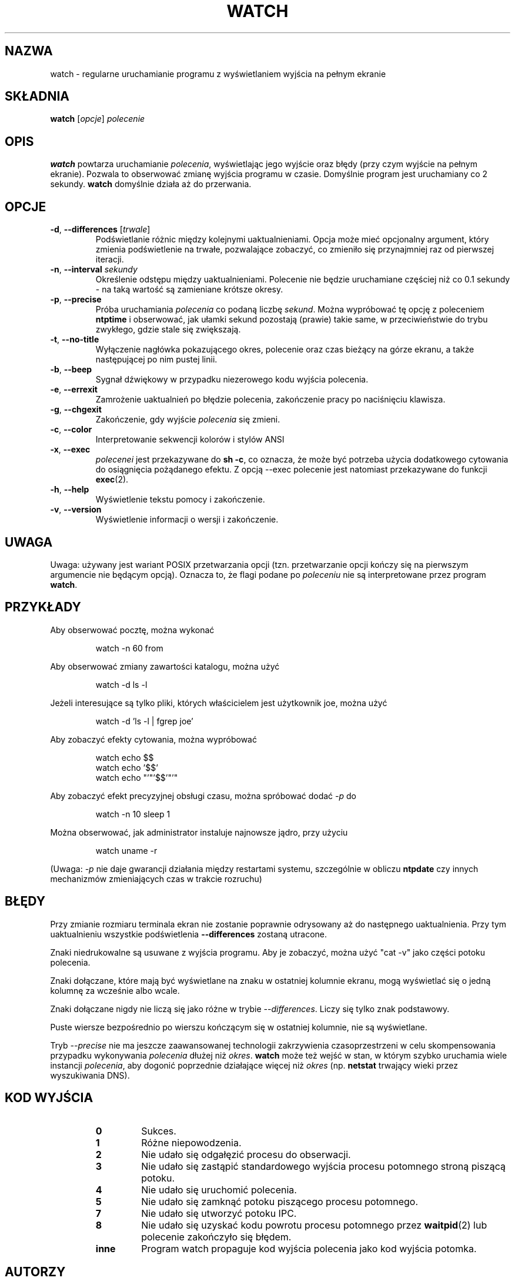 .\"*******************************************************************
.\"
.\" This file was generated with po4a. Translate the source file.
.\"
.\"*******************************************************************
.TH WATCH 1 "czerwiec 2011" procps\-ng "Polecenia użytkownika"
.SH NAZWA
watch \- regularne uruchamianie programu z wyświetlaniem wyjścia na pełnym
ekranie
.SH SKŁADNIA
\fBwatch\fP [\fIopcje\fP] \fIpolecenie\fP
.SH OPIS
\fBwatch\fP powtarza uruchamianie \fIpolecenia\fP, wyświetlając jego wyjście oraz
błędy (przy czym wyjście na pełnym ekranie). Pozwala to obserwować zmianę
wyjścia programu w czasie. Domyślnie program jest uruchamiany co 2
sekundy. \fBwatch\fP domyślnie działa aż do przerwania.
.SH OPCJE
.TP 
\fB\-d\fP, \fB\-\-differences\fP [\fItrwale\fP]
Podświetlanie różnic między kolejnymi uaktualnieniami. Opcja może mieć
opcjonalny argument, który zmienia podświetlenie na trwałe, pozwalające
zobaczyć, co zmieniło się przynajmniej raz od pierwszej iteracji.
.TP 
\fB\-n\fP, \fB\-\-interval\fP \fIsekundy\fP
Określenie odstępu między uaktualnieniami. Polecenie nie będzie uruchamiane
częściej niż co 0.1 sekundy \- na taką wartość są zamieniane krótsze okresy.
.TP 
\fB\-p\fP, \fB\-\-precise\fP
Próba uruchamiania \fIpolecenia\fP co podaną liczbę \fIsekund\fP. Można wypróbować
tę opcję z poleceniem \fBntptime\fP i obserwować, jak ułamki sekund pozostają
(prawie) takie same, w przeciwieństwie do trybu zwykłego, gdzie stale się
zwiększają.
.TP 
\fB\-t\fP, \fB\-\-no\-title\fP
Wyłączenie nagłówka pokazującego okres, polecenie oraz czas bieżący na górze
ekranu, a także następującej po nim pustej linii.
.TP 
\fB\-b\fP, \fB\-\-beep\fP
Sygnał dźwiękowy w przypadku niezerowego kodu wyjścia polecenia.
.TP 
\fB\-e\fP, \fB\-\-errexit\fP
Zamrożenie uaktualnień po błędzie polecenia, zakończenie pracy po
naciśnięciu klawisza.
.TP 
\fB\-g\fP, \fB\-\-chgexit\fP
Zakończenie, gdy wyjście \fIpolecenia\fP się zmieni.
.TP 
\fB\-c\fP, \fB\-\-color\fP
Interpretowanie sekwencji kolorów i stylów ANSI
.TP 
\fB\-x\fP, \fB\-\-exec\fP
\fIpolecenei\fP jest przekazywane do \fBsh \-c\fP, co oznacza, że może być potrzeba
użycia dodatkowego cytowania do osiągnięcia pożądanego efektu. Z opcją
\-\-exec polecenie jest natomiast przekazywane do funkcji \fBexec\fP(2).
.TP 
\fB\-h\fP, \fB\-\-help\fP
Wyświetlenie tekstu pomocy i zakończenie.
.TP 
\fB\-v\fP, \fB\-\-version\fP
Wyświetlenie informacji o wersji i zakończenie.
.SH UWAGA
Uwaga: używany jest wariant POSIX przetwarzania opcji (tzn. przetwarzanie
opcji kończy się na pierwszym argumencie nie będącym opcją). Oznacza to, że
flagi podane po \fIpoleceniu\fP nie są interpretowane przez program \fBwatch\fP.
.SH PRZYKŁADY
.PP
Aby obserwować pocztę, można wykonać
.IP
watch \-n 60 from
.PP
Aby obserwować zmiany zawartości katalogu, można użyć
.IP
watch \-d ls \-l
.PP
Jeżeli interesujące są tylko pliki, których właścicielem jest użytkownik
joe, można użyć
.IP
watch \-d 'ls \-l | fgrep joe'
.PP
Aby zobaczyć efekty cytowania, można wypróbować
.IP
watch echo $$
.br
watch echo '$$'
.br
watch echo "'"'$$'"'"
.PP
Aby zobaczyć efekt precyzyjnej obsługi czasu, można spróbować dodać \fI\-p\fP do
.IP
watch \-n 10 sleep 1
.PP
Można obserwować, jak administrator instaluje najnowsze jądro, przy użyciu
.IP
watch uname \-r
.PP
(Uwaga: \fI\-p\fP nie daje gwarancji działania między restartami systemu,
szczególnie w obliczu \fBntpdate\fP czy innych mechanizmów zmieniających czas w
trakcie rozruchu)
.SH BŁĘDY
Przy zmianie rozmiaru terminala ekran nie zostanie poprawnie odrysowany aż
do następnego uaktualnienia. Przy tym uaktualnieniu wszystkie podświetlenia
\fB\-\-differences\fP zostaną utracone.
.PP
Znaki niedrukowalne są usuwane z wyjścia programu. Aby je zobaczyć, można
użyć "cat \-v" jako części potoku polecenia.
.PP
Znaki dołączane, które mają być wyświetlane na znaku w ostatniej kolumnie
ekranu, mogą wyświetlać się o jedną kolumnę za wcześnie albo wcale.
.PP
Znaki dołączane nigdy nie liczą się jako różne w trybie
\fI\-\-differences\fP. Liczy się tylko znak podstawowy.
.PP
Puste wiersze bezpośrednio po wierszu kończącym się w ostatniej kolumnie,
nie są wyświetlane.
.PP
Tryb \fI\-\-precise\fP nie ma jeszcze zaawansowanej technologii zakrzywienia
czasoprzestrzeni w celu skompensowania przypadku wykonywania \fIpolecenia\fP
dłużej niż \fIokres\fP. \fBwatch\fP może też wejść w stan, w którym szybko
uruchamia wiele instancji \fIpolecenia\fP, aby dogonić poprzednie działające
więcej niż \fIokres\fP (np. \fBnetstat\fP trwający wieki przez wyszukiwania DNS).
.SH "KOD WYJŚCIA"
.PP
.RS
.PD 0
.TP 
\fB0\fP
Sukces.
.TP 
\fB1\fP
Różne niepowodzenia.
.TP 
\fB2\fP
Nie udało się odgałęzić procesu do obserwacji.
.TP 
\fB3\fP
Nie udało się zastąpić standardowego wyjścia procesu potomnego stroną
piszącą potoku.
.TP 
\fB4\fP
Nie udało się uruchomić polecenia.
.TP 
\fB5\fP
Nie udało się zamknąć potoku piszącego procesu potomnego.
.TP 
\fB7\fP
Nie udało się utworzyć potoku IPC.
.TP 
\fB8\fP
Nie udało się uzyskać kodu powrotu procesu potomnego przez \fBwaitpid\fP(2) lub
polecenie zakończyło się błędem.
.TP 
\fBinne\fP
Program watch propaguje kod wyjścia polecenia jako kod wyjścia potomka.
.SH AUTORZY
Oryginalny program \fBwatch\fP napisał
.UR rembo@\:unisoft.\:com
Tony Rems
.UE
w roku 1991, z modyfikacjami i poprawkami autorstwa Francoisa
Pinarda. Następnie przepisał go dodając nowe opcje
.UR mkc@\:acm.\:org
Mike Coleman
.UE
w 1999. Opcje sygnału dźwiękowego, uruchamiania przez
exec oraz obsługi błędów dodał
.UR morty@\:frakir.\:org
Morty Abzug
.UE
w 2008. Pewnego niezbyt ciemnego i burzowego poranka w marcu 2003
.UR asd@\:suespammers.\:org
Anthony DeRobertis
.UE
miał dość
obserwacji, które powinny uruchamiać się co minutę, uaktualniających się
wiele sekund po początkowej minucie, i dodał precyzję
mikrosekundową. Obsługę Unicode dodał w 2009 roku
.UR procps@\:rrod.\:net
Jarrod Lowe
.UE
